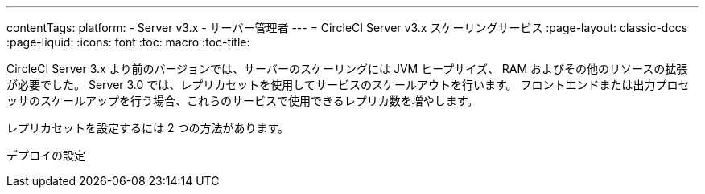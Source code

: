 ---
contentTags:
  platform:
  - Server v3.x
  - サーバー管理者
---
= CircleCI Server v3.x スケーリングサービス
:page-layout: classic-docs
:page-liquid:
:icons: font
:toc: macro
:toc-title:

CircleCI Server 3.x より前のバージョンでは、サーバーのスケーリングには JVM ヒープサイズ、 RAM およびその他のリソースの拡張が必要でした。 Server 3.0 では、レプリカセットを使用してサービスのスケールアウトを行います。 フロントエンドまたは出力プロセッサのスケールアップを行う場合、これらのサービスで使用できるレプリカ数を増やします。

レプリカセットを設定するには 2 つの方法があります。

デプロイの設定
